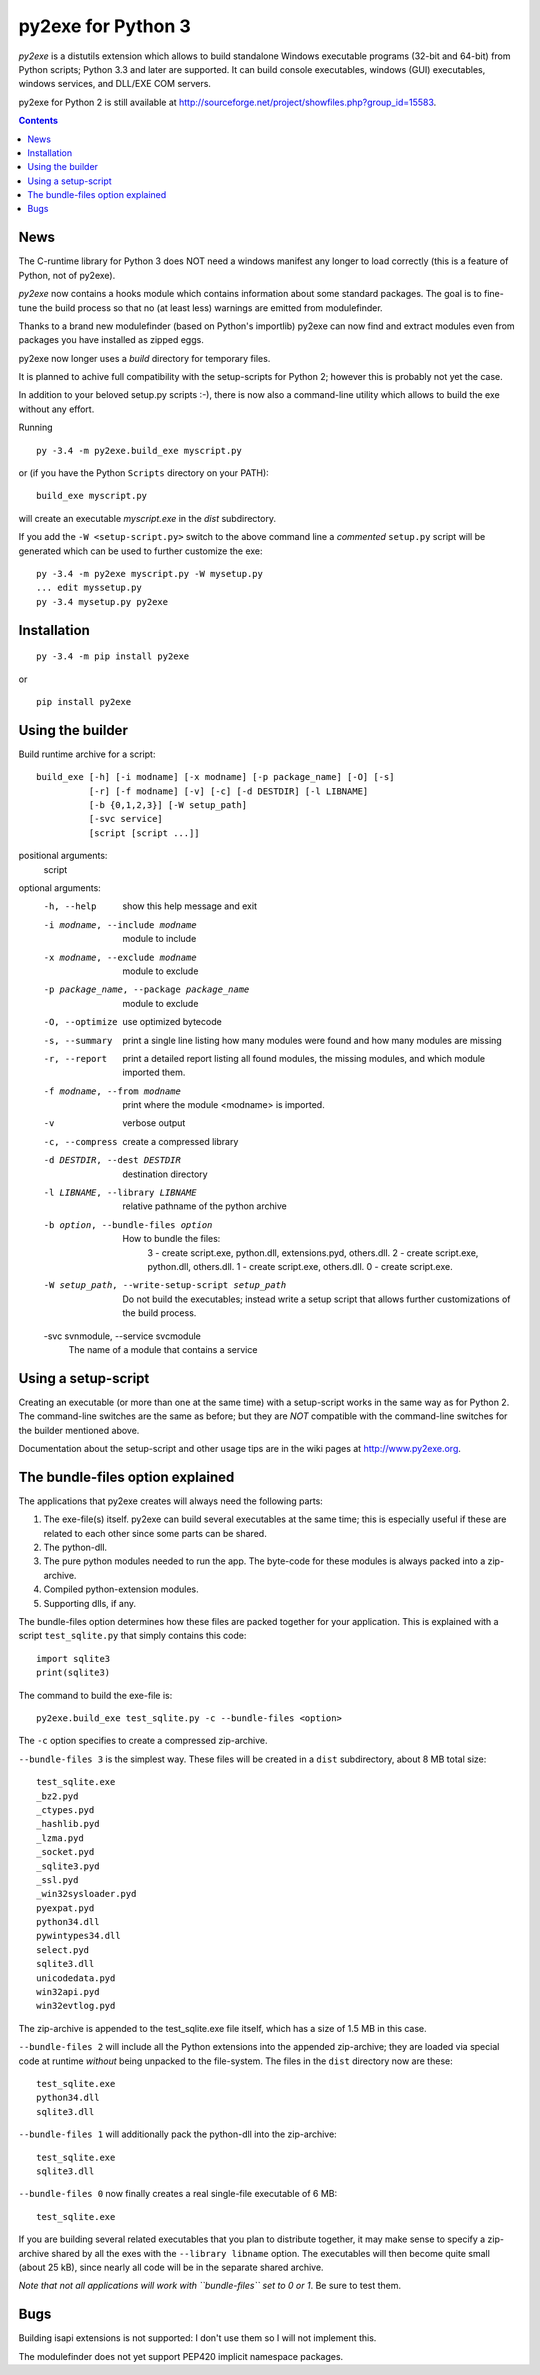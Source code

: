 py2exe for Python 3
===================

`py2exe` is a distutils extension which allows to build standalone
Windows executable programs (32-bit and 64-bit) from Python scripts;
Python 3.3 and later are supported.  It can build console executables,
windows (GUI) executables, windows services, and DLL/EXE COM servers.

py2exe for Python 2 is still available at
http://sourceforge.net/project/showfiles.php?group_id=15583.

.. contents::


News
----

The C-runtime library for Python 3 does NOT need a windows manifest
any longer to load correctly (this is a feature of Python, not of
py2exe).

`py2exe` now contains a hooks module which contains information about
some standard packages.  The goal is to fine-tune the build process so
that no (at least less) warnings are emitted from modulefinder.

Thanks to a brand new modulefinder (based on Python's importlib)
py2exe can now find and extract modules even from packages you have
installed as zipped eggs.

py2exe now longer uses a `build` directory for temporary files.

It is planned to achive full compatibility with the setup-scripts for
Python 2; however this is probably not yet the case.


In addition to your beloved setup.py scripts :-), there is now also a
command-line utility which allows to build the exe without any effort.

Running

::

   py -3.4 -m py2exe.build_exe myscript.py

or (if you have the Python ``Scripts`` directory on your PATH):

::

   build_exe myscript.py


will create an executable `myscript.exe` in the `dist` subdirectory.

If you add the ``-W <setup-script.py>`` switch to the above command
line a *commented* ``setup.py`` script will be generated which can be
used to further customize the exe:

::

   py -3.4 -m py2exe myscript.py -W mysetup.py
   ... edit myssetup.py
   py -3.4 mysetup.py py2exe


Installation
------------

::

    py -3.4 -m pip install py2exe

or

::

    pip install py2exe


Using the builder
-----------------

Build runtime archive for a script:

::

        build_exe [-h] [-i modname] [-x modname] [-p package_name] [-O] [-s]
                  [-r] [-f modname] [-v] [-c] [-d DESTDIR] [-l LIBNAME]
                  [-b {0,1,2,3}] [-W setup_path]
		  [-svc service]
                  [script [script ...]]


positional arguments:
  script

optional arguments:
  -h, --help            show this help message and exit
  -i modname, --include modname
                        module to include
  -x modname, --exclude modname
                        module to exclude
  -p package_name, --package package_name
                        module to exclude
  -O, --optimize        use optimized bytecode
  -s, --summary         print a single line listing how many modules were
                        found and how many modules are missing
  -r, --report          print a detailed report listing all found modules, the
                        missing modules, and which module imported them.
  -f modname, --from modname
                        print where the module <modname> is imported.
  -v                    verbose output
  -c, --compress        create a compressed library
  -d DESTDIR, --dest DESTDIR
                        destination directory
  -l LIBNAME, --library LIBNAME
                        relative pathname of the python archive

  -b option, --bundle-files option
                       How to bundle the files:
                         3 - create script.exe, python.dll, extensions.pyd, others.dll.
                         2 - create script.exe, python.dll, others.dll.
                         1 - create script.exe, others.dll.
                         0 - create script.exe.

  -W setup_path, --write-setup-script setup_path
                        Do not build the executables; instead write a setup
                        script that allows further customizations of the build
                        process.

  -svc svnmodule, --service svcmodule
                        The name of a module that contains a service

Using a setup-script
--------------------

Creating an executable (or more than one at the same time) with a
setup-script works in the same way as for Python 2.  The command-line
switches are the same as before; but they are *NOT* compatible with
the command-line switches for the builder mentioned above.

Documentation about the setup-script and other usage tips are in the
wiki pages at http://www.py2exe.org.


The bundle-files option explained
---------------------------------

The applications that py2exe creates will always need the following
parts:

1. The exe-file(s) itself. py2exe can build several executables at the
   same time; this is especially useful if these are related to each
   other since some parts can be shared.
2. The python-dll.
3. The pure python modules needed to run the app.  The byte-code for these
   modules is always packed into a zip-archive.
4. Compiled python-extension modules.
5. Supporting dlls, if any.

The bundle-files option determines how these files are packed together
for your application.  This is explained with a script ``test_sqlite.py``
that simply contains this code:

::

    import sqlite3
    print(sqlite3)

The command to build the exe-file is:

::

    py2exe.build_exe test_sqlite.py -c --bundle-files <option>

The ``-c`` option specifies to create a compressed zip-archive.

``--bundle-files 3`` is the simplest way.  These files will be
created in a ``dist`` subdirectory, about 8 MB total size:

::

    test_sqlite.exe
    _bz2.pyd
    _ctypes.pyd
    _hashlib.pyd
    _lzma.pyd
    _socket.pyd
    _sqlite3.pyd
    _ssl.pyd
    _win32sysloader.pyd  
    pyexpat.pyd
    python34.dll
    pywintypes34.dll
    select.pyd
    sqlite3.dll
    unicodedata.pyd
    win32api.pyd
    win32evtlog.pyd

The zip-archive is appended to the test_sqlite.exe file itself, which
has a size of 1.5 MB in this case.

``--bundle-files 2`` will include all the Python extensions into the
appended zip-archive; they are loaded via special code at runtime
*without* being unpacked to the file-system.  The files in the
``dist`` directory now are these:

::

    test_sqlite.exe
    python34.dll
    sqlite3.dll

``--bundle-files 1`` will additionally pack the python-dll into the
zip-archive:

::

    test_sqlite.exe
    sqlite3.dll

``--bundle-files 0`` now finally creates a real single-file executable
of 6 MB:

::

    test_sqlite.exe

If you are building several related executables that you plan to
distribute together, it may make sense to specify a zip-archive shared
by all the exes with the ``--library libname`` option.  The
executables will then become quite small (about 25 kB), since nearly
all code will be in the separate shared archive.

*Note that not all applications will work with ``bundle-files`` set to
0 or 1*. Be sure to test them.



Bugs
----

Building isapi extensions is not supported: I don't use them so I will
not implement this.

The modulefinder does not yet support PEP420 implicit namespace packages.

